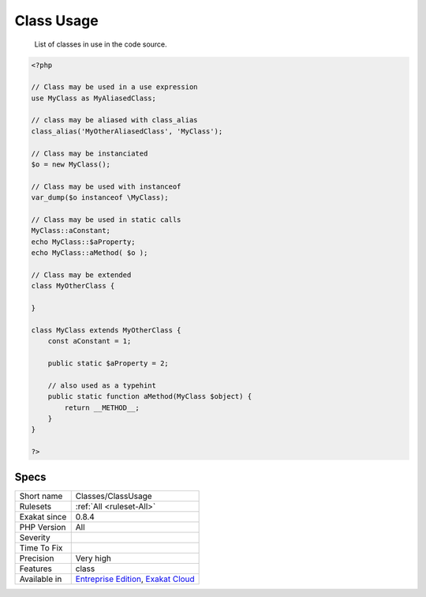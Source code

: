 .. _classes-classusage:

.. _class-usage:

Class Usage
+++++++++++

  List of classes in use in the code source.

.. code-block:: php
   
   <?php
   
   // Class may be used in a use expression
   use MyClass as MyAliasedClass;
   
   // class may be aliased with class_alias
   class_alias('MyOtherAliasedClass', 'MyClass');
   
   // Class may be instanciated
   $o = new MyClass();
   
   // Class may be used with instanceof
   var_dump($o instanceof \MyClass);
   
   // Class may be used in static calls
   MyClass::aConstant;
   echo MyClass::$aProperty;
   echo MyClass::aMethod( $o );
   
   // Class may be extended
   class MyOtherClass {
   
   }
   
   class MyClass extends MyOtherClass {
       const aConstant = 1;
       
       public static $aProperty = 2;
       
       // also used as a typehint
       public static function aMethod(MyClass $object) {
           return __METHOD__;
       }
   }
   
   ?>

Specs
_____

+--------------+-------------------------------------------------------------------------------------------------------------------------+
| Short name   | Classes/ClassUsage                                                                                                      |
+--------------+-------------------------------------------------------------------------------------------------------------------------+
| Rulesets     | :ref:`All <ruleset-All>`                                                                                                |
+--------------+-------------------------------------------------------------------------------------------------------------------------+
| Exakat since | 0.8.4                                                                                                                   |
+--------------+-------------------------------------------------------------------------------------------------------------------------+
| PHP Version  | All                                                                                                                     |
+--------------+-------------------------------------------------------------------------------------------------------------------------+
| Severity     |                                                                                                                         |
+--------------+-------------------------------------------------------------------------------------------------------------------------+
| Time To Fix  |                                                                                                                         |
+--------------+-------------------------------------------------------------------------------------------------------------------------+
| Precision    | Very high                                                                                                               |
+--------------+-------------------------------------------------------------------------------------------------------------------------+
| Features     | class                                                                                                                   |
+--------------+-------------------------------------------------------------------------------------------------------------------------+
| Available in | `Entreprise Edition <https://www.exakat.io/entreprise-edition>`_, `Exakat Cloud <https://www.exakat.io/exakat-cloud/>`_ |
+--------------+-------------------------------------------------------------------------------------------------------------------------+


